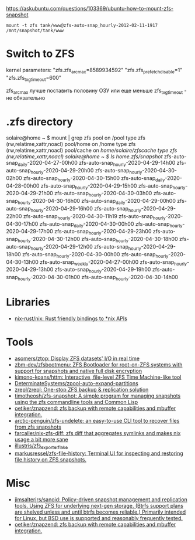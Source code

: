 :PROPERTIES:
:ID:       7c27a10a-6100-467f-9ae6-c58a59ca9dc3
:END:
https://askubuntu.com/questions/103369/ubuntu-how-to-mount-zfs-snapshot
: mount -t zfs tank/www@zfs-auto-snap_hourly-2012-02-11-1917 /mnt/snapshot/tank/www

* Switch to ZFS

kernel parameters:
"zfs.zfs_arc_max=8589934592"
"zfs.zfs_prefetch_disable=1"
"zfs.zfs_txg_timeout=600"

zfs_arc_max лучше поставить половину ОЗУ или еще меньше
zfs_txg_timeout - не обязательно

* .zfs directory

solaire@home ~ $ mount | grep zfs
pool on /pool type zfs (rw,relatime,xattr,noacl)
pool/home on /home type zfs (rw,relatime,xattr,noacl)
pool/cache on /home/solaire/zfscache type zfs (rw,relatime,xattr,noacl)
solaire@home ~ $ ls /home/.zfs/snapshot/
zfs-auto-snap_daily-2020-04-27-00h00   zfs-auto-snap_hourly-2020-04-29-14h00  zfs-auto-snap_hourly-2020-04-29-20h00  zfs-auto-snap_hourly-2020-04-30-02h00  zfs-auto-snap_hourly-2020-04-30-15h00
zfs-auto-snap_daily-2020-04-28-00h00   zfs-auto-snap_hourly-2020-04-29-15h00  zfs-auto-snap_hourly-2020-04-29-21h00  zfs-auto-snap_hourly-2020-04-30-03h00  zfs-auto-snap_hourly-2020-04-30-16h00
zfs-auto-snap_daily-2020-04-29-00h00   zfs-auto-snap_hourly-2020-04-29-16h00  zfs-auto-snap_hourly-2020-04-29-22h00  zfs-auto-snap_hourly-2020-04-30-11h19  zfs-auto-snap_hourly-2020-04-30-17h00
zfs-auto-snap_daily-2020-04-30-00h00   zfs-auto-snap_hourly-2020-04-29-17h00  zfs-auto-snap_hourly-2020-04-29-23h00  zfs-auto-snap_hourly-2020-04-30-12h00  zfs-auto-snap_hourly-2020-04-30-18h00
zfs-auto-snap_hourly-2020-04-29-12h00  zfs-auto-snap_hourly-2020-04-29-18h00  zfs-auto-snap_hourly-2020-04-30-00h00  zfs-auto-snap_hourly-2020-04-30-13h00  zfs-auto-snap_weekly-2020-04-27-00h00
zfs-auto-snap_hourly-2020-04-29-13h00  zfs-auto-snap_hourly-2020-04-29-19h00  zfs-auto-snap_hourly-2020-04-30-01h00  zfs-auto-snap_hourly-2020-04-30-14h00

* Libraries
- [[https://github.com/nix-rust/nix][nix-rust/nix: Rust friendly bindings to *nix APIs]]

* Tools
- [[https://github.com/asomers/ztop][asomers/ztop: Display ZFS datasets' I/O in real time]]
- [[https://github.com/zbm-dev/zfsbootmenu][zbm-dev/zfsbootmenu: ZFS Bootloader for root-on-ZFS systems with support for snapshots and native full disk encryption]]
- [[https://github.com/kimono-koans/httm][kimono-koans/httm: Interactive, file-level ZFS Time Machine-like tool]]
- [[https://github.com/DeterminateSystems/zpool-auto-expand-partitions][DeterminateSystems/zpool-auto-expand-partitions]]
- [[https://github.com/zrepl/zrepl][zrepl/zrepl: One-stop ZFS backup & replication solution]]
- [[https://github.com/timotheosh/zfs-snapshot][timotheosh/zfs-snapshot: A simple program for managing snapshots using the zfs commandline tools and Common Lisp]]
- [[https://github.com/oetiker/znapzend][oetiker/znapzend: zfs backup with remote capabilities and mbuffer integration.]]
- [[https://github.com/arctic-penguin/zfs-undelete][arctic-penguin/zfs-undelete: an easy-to-use CLI tool to recover files from zfs snapshots]]
- [[https://github.com/farcaller/nix-zfs-diff][farcaller/nix-zfs-diff: zfs diff that aggregates symlinks and makes nix usage a bit more sane]]
- [[https://github.com/illustris/zfs_exporter_flake][illustris/zfs_exporter_flake]]
- [[https://github.com/markusressel/zfs-file-history][markusressel/zfs-file-history: Terminal UI for inspecting and restoring file history on ZFS snapshots.]]

* Misc
- [[https://github.com/jimsalterjrs/sanoid][jimsalterjrs/sanoid: Policy-driven snapshot management and replication tools. Using ZFS for underlying next-gen storage. (Btrfs support plans are shelved unless and until btrfs becomes reliable.) Primarily intended for Linux, but BSD use is supported and reasonably frequently tested.]]
- [[https://github.com/oetiker/znapzend][oetiker/znapzend: zfs backup with remote capabilities and mbuffer integration.]]
